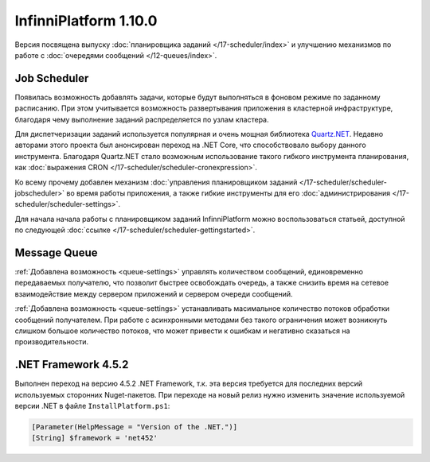InfinniPlatform 1.10.0
======================

Версия посвящена выпуску :doc:`планировщика заданий </17-scheduler/index>` и улучшению
механизмов по работе с :doc:`очередями сообщений </12-queues/index>`.

Job Scheduler
-------------

Появилась возможность добавлять задачи, которые будут выполняться в фоновом режиме по
заданному расписанию. При этом учитывается возможность развертывания приложения в
кластерной инфраструктуре, благодаря чему выполнение заданий распределяется по
узлам кластера.

Для диспетчеризации заданий используется популярная и очень мощная библиотека Quartz.NET_.
Недавно авторами этого проекта был анонсирован переход на .NET Core, что способствовало выбору
данного инструмента. Благодаря Quartz.NET стало возможным использование такого гибкого инструмента
планирования, как :doc:`выражения CRON </17-scheduler/scheduler-cronexpression>`.

Ко всему прочему добавлен механизм :doc:`управления планировщиком заданий </17-scheduler/scheduler-jobscheduler>`
во время работы приложения, а также гибкие инструменты для его :doc:`администрирования </17-scheduler/scheduler-settings>`.

Для начала начала работы с планировщиком заданий InfinniPlatform можно воспользоваться
статьей, доступной по следующей :doc:`ссылке </17-scheduler/scheduler-gettingstarted>`.


.. _Quartz.NET: https://www.nuget.org/packages/Quartz

Message Queue
-------------

:ref:`Добавлена возможность <queue-settings>` управлять количеством сообщений, единовременно передаваемых получателю,
что позволит быстрее освобождать очередь, а также снизить время на сетевое взаимодействие между сервером приложений и сервером очереди сообщений.

:ref:`Добавлена возможность <queue-settings>` устанавливать масимальное количество потоков обработки сообщений получателем.
При работе с асинхронными методами без такого ограничения может возникнуть слишком большое количество потоков,
что может привести к ошибкам и негативно сказаться на производительности.

.NET Framework 4.5.2
--------------------

Выполнен переход на версию 4.5.2 .NET Framework, т.к. эта версия требуется для последних версий используемых сторонних Nuget-пакетов.
При переходе на новый релиз нужно изменить значение используемой версии .NET в файле ``InstallPlatform.ps1``:

.. code-block:: powershell

	[Parameter(HelpMessage = "Version of the .NET.")]
	[String] $framework = 'net452'
